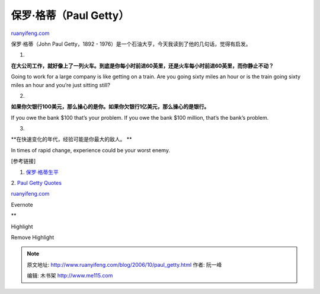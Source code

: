 .. _200610_paul_getty:

保罗·格蒂（Paul Getty）
==========================================

`ruanyifeng.com <http://www.ruanyifeng.com/blog/2006/10/paul_getty.html>`__

保罗·格蒂（John Paul Getty，1892 -
1976）是一个石油大亨，今天我读到了他的几句话，觉得有启发。

1.

**在大公司工作，就好像上了一列火车。到底是你每小时前进60英里，还是火车每小时前进60英里，而你静止不动？**

Going to work for a large company is like getting on a train. Are you
going sixty miles an hour or is the train going sixty miles an hour and
you’re just sitting still?

2.

**如果你欠银行100美元，那么操心的是你。如果你欠银行1亿美元，那么操心的是银行。**

If you owe the bank $100 that’s your problem. If you owe the bank $100
million, that’s the bank’s problem.

3.

**在快速变化的年代，经验可能是你最大的敌人。
**

In times of rapid change, experience could be your worst enemy.

[参考链接]

1. `保罗·格蒂生平 <http://baike.baidu.com/view/446267.htm>`__

2. `Paul Getty
Quotes <http://www.google.com/search?hl=en&lr=&newwindow=1&client=firefox&rls=org.mozilla%3Azh-CN%3Aofficial&q=paul+getty+quotes&btnG=Search>`__

`ruanyifeng.com <http://www.ruanyifeng.com/blog/2006/10/paul_getty.html>`__

Evernote

**

Highlight

Remove Highlight

.. note::
    原文地址: http://www.ruanyifeng.com/blog/2006/10/paul_getty.html 
    作者: 阮一峰 

    编辑: 木书架 http://www.me115.com